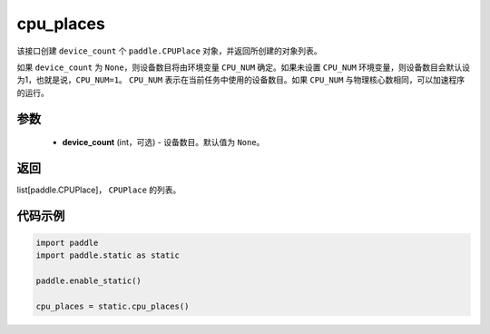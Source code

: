 .. _cn_api_fluid_cpu_places:

cpu_places
-------------------------------

.. py:function:: paddle.static.cpu_places(device_count=None)


该接口创建 ``device_count`` 个 ``paddle.CPUPlace`` 对象，并返回所创建的对象列表。

如果 ``device_count`` 为 ``None``，则设备数目将由环境变量 ``CPU_NUM`` 确定。如果未设置 ``CPU_NUM`` 环境变量，则设备数目会默认设为1，也就是说，``CPU_NUM=1``。
``CPU_NUM`` 表示在当前任务中使用的设备数目。如果 ``CPU_NUM`` 与物理核心数相同，可以加速程序的运行。

参数
:::::::::
  - **device_count** (int，可选) - 设备数目。默认值为 ``None``。

返回
:::::::::
list[paddle.CPUPlace]， ``CPUPlace`` 的列表。

代码示例
:::::::::

.. code-block:: python

    import paddle
    import paddle.static as static
    
    paddle.enable_static()

    cpu_places = static.cpu_places()
